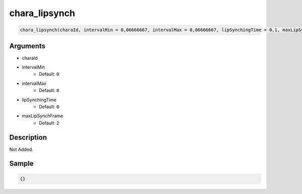 chara_lipsynch
========================

.. code-block:: text

	chara_lipsynch(charaId, intervalMin = 0,06666667, intervalMax = 0,06666667, lipSynchingTime = 0,1, maxLipSynchFrame = 2);


Arguments
------------

* charaId
* intervalMin
	* Default: ``0``
* intervalMax
	* Default: ``0``
* lipSynchingTime
	* Default: ``0``
* maxLipSynchFrame
	* Default: ``2``

Description
-------------

Not Added.

Sample
-------------

.. code-block:: json

	{}

